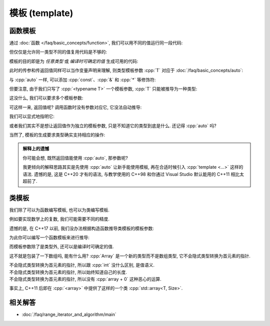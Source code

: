 ************************************************************************************************************************
模板 (template)
************************************************************************************************************************

========================================================================================================================
函数模板
========================================================================================================================

通过 :doc:`函数 </faq/basic_concepts/function>`, 我们可以用不同的值运行同一段代码:

.. code-block:: cpp
  :linenos:

  int max(int lhs, int rhs) {
    return lhs > rhs ? lhs : rhs;
  }

  max(5, 4) == 5;
  max(1, 4) == 4;

但仅仅是允许同一类型不同的值复用代码是不够的:

.. code-block:: cpp
  :linenos:

  char   max(char   lhs, char   rhs);
  int    max(int    lhs, int    rhs);
  double max(double lhs, double rhs);
  // ...

模板的目的即是为 *任意类型* 或 *编译时可确定的值* 生成可用的代码:

.. code-block:: cpp
  :linenos:

  template <typename T>
  T max(T lhs, T rhs) {
    return lhs > rhs ? lhs : rhs;
  }

  max(5, 4)      == 5;    // 生成 max<int> 函数, 然后调用
  max(1.0, 2.0)  == 2.0;  // 生成 max<double> 函数, 然后调用

此时的传参和传返回值同样可以当作变量声明来理解, 则类型模板参数 :cpp:`T` 对应于 :doc:`/faq/basic_concepts/auto`:

.. code-block:: cpp
  :linenos:
  :caption: 声明变量

  auto lhs    = a;
  auto rhs    = b;
  auto result = lhs > rhs ? lhs : rhs;

.. code-block:: cpp
  :linenos:
  :caption: 传参和传返回值

  template <typename T>
  T max(T lhs, T rhs) {
    return lhs > rhs ? lhs : rhs;
  }
  auto result = max(a, b);

与 :cpp:`auto` 一样, 可以添加 :cpp:`const`、:cpp:`&` 和 :cpp:`*` 等修饰符:

.. code-block:: cpp
  :linenos:

  template <typename T>
  T max(T const& lhs, T const& rhs) {
    return lhs > rhs ? lhs : rhs;
  }
  max(5, 4);  // 推导 T 为 int, 则 lhs 为 int const&

但要注意, 由于我们只写了 :cpp:`<typename T>` 一个模板参数, :cpp:`T` 只能被推导为一种类型:

.. code-block:: cpp
  :linenos:

  template <typename T>
  T max(T const& lhs, T const& rhs) {
    return lhs > rhs ? lhs : rhs;
  }

  max(1.0, 4);  // 错误: T 类型推导发生冲突
                //      - 1.0 -> double
                //      - 4   -> int

这没什么, 我们可以要求多个模板参数:

.. code-block:: cpp
  :linenos:

  template <typename Return, typename T, typename U>
  Return max(T const& lhs, U const& rhs) {
    return lhs > rhs ? lhs : rhs;
  }

可这样一来, 返回值呢? 调用函数时没有参数对应它, 它没法自动推导:

.. code-block:: cpp
  :linenos:

  max(5.0, 4);  // T -> double, U -> int
                // 错误: 无法推导模板参数 Return

我们可以显式地指明它:

.. code-block:: cpp
  :linenos:

  max<double>(5.0, 4);  // Return -> double

或者我们其实不是想让返回值作为独立的模板参数, 只是不知道它的类型到底是什么. 还记得 :cpp:`auto` 吗?

.. code-block:: cpp
  :linenos:

  template <typename T, typename U>
  auto max(T const& lhs, U const& rhs) {
    return lhs > rhs ? lhs : rhs;
  }

  max(5.0, 4);

当然了, 模板的生成要求类型确实支持相应的操作:

.. code-block:: cpp
  :linenos:

  int value    = 5;
  int* pointer = &value;
  max(value, pointer);  // 错误: int 和 int* 不可进行 > 比较

.. admonition:: 解释上的遗憾
  :class: dropdown

  你可能会想, 既然返回值能使用 :cpp:`auto`, 那参数呢?

  .. code-block:: cpp
    :linenos:

    auto max(auto const& lhs, auto const& rhs) {
      return lhs > rhs ? lhs : rhs;
    }

    // 相当于:
    template <typename T, typename U>
    auto max(T const& lhs, U const& rhs) {
      return lhs > rhs ? lhs : rhs;
    }

  我更倾向的解释思路其实是先使用 :cpp:`auto` 让新手能使用模板, 再在合适时候引入 :cpp:`template <...>` 这样的语法. 遗憾的是, 这是 C++20 才有的语法, 与教学使用的 C++98 和你通过 Visual Studio 默认能用的 C++11 相比太超前了.

========================================================================================================================
类模板
========================================================================================================================

我们除了可以为函数编写模板, 也可以为类编写模板.

例如要实现数学上的复数, 我们可能需要不同的精度.

.. code-block:: cpp
  :linenos:

  template <typename T>
  class Complex {
   public:
    Complex(T real, T imaginary);
    // ...

   private:
    T real_;
    T imaginary_;
  };

  Complex<double> value;

遗憾的是, 在 C++17 以前, 我们没办法根据构造函数推导类模板的模板参数:

.. code-block:: cpp
  :linenos:

  Complex value(10.0, 5.0);  // C++17 以前错误: 无法推导类模板的参数类型
                             // C++17 及以后正确: T -> double

为此你可以编写一个函数模板来进行推导:

.. code-block:: cpp
  :linenos:

  template <typename T>
  Complex make_complex(T real, T imaginary) {
    return Complex<T>(real, imaginary);
  }

  auto value1 = make_complex(1, 0);       // Complex<int>
  auto value2 = make_complex(10.0, 5.0);  // Complex<double>

而模板参数除了是类型外, 还可以是编译时可确定的值.

.. code-block:: cpp
  :linenos:

  template <typename T, int Size>
  class Array {
  public:
    T& operator[](int index) {
      return data_[index];
    }
    T const& operator[](int index) const {
      return data_[index];
    }
    int size() const {
      return Size;
    }

    T data_[Size];
  };

这不就是包装了一下数组吗, 能有什么用? :cpp:`Array` 是一个新的类型而不是数组类型, 它不会隐式类型转换为首元素的指针.

不会隐式类型转换为首元素的指针, 所以跟 :cpp:`int` 没什么区别, 是值语义.
  .. code-block:: cpp
    :linenos:

    void by_copy(Array<int, 3> array);
    void by_reference(Array<int, 3>& array);

    Array<int, 3> array      = {0, 1, 2};
    Array<int, 3> another    = array;  // 拷贝得一个新的对象
    Array<int, 3>& reference = array;  // 引用对象

    by_copy(array);       // 拷贝传参
    by_reference(array);  // 引用传参

不会隐式类型转换为首元素的指针, 所以始终知道自己的长度.
  .. code-block:: cpp
    :linenos:

    template <typename T, int Size>
    void print(Array<T, Size> const& array) {
      for (int i = 0; i < array.size(); ++i) {
        std::cout << array[i] << ' ';
      }
      std::cout << '\n';
    }

不会隐式类型转换为首元素的指针, 所以没有 :cpp:`array + 0` 这种恶心的运算.
  .. code-block:: cpp
    :linenos:

    Array<int, 3> array = {0, 1, 2};
    auto value          = array + 0;  // 错误: 不支持 Array<int, 3> + int

事实上, C++11 后即在 :cpp:`<array>` 中提供了这样的一个类 :cpp:`std::array<T, Size>`.

.. code-block:: cpp
  :linenos:

  #include <array>

  template <typename T, int Size>
  void print(std::array<T, Size> const& array) {
      for (int i = 0; i < array.size(); ++i) {
        std::cout << array[i] << ' ';
      }
      std::cout << '\n';
  }

  int main() {
    std::array<int, 3> array = {0, 1, 2};
    print(array);
  }

========================================================================================================================
相关解答
========================================================================================================================

- :doc:`/faq/range_iterator_and_algorithm/main`